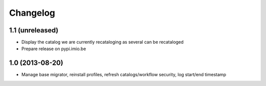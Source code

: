 Changelog
=========

1.1 (unreleased)
----------------

- Display the catalog we are currently recataloging as several can be recataloged

- Prepare release on pypi.imio.be

1.0 (2013-08-20)
----------------

- Manage base migrator, reinstall profiles, refresh catalogs/workflow security, log start/end timestamp

